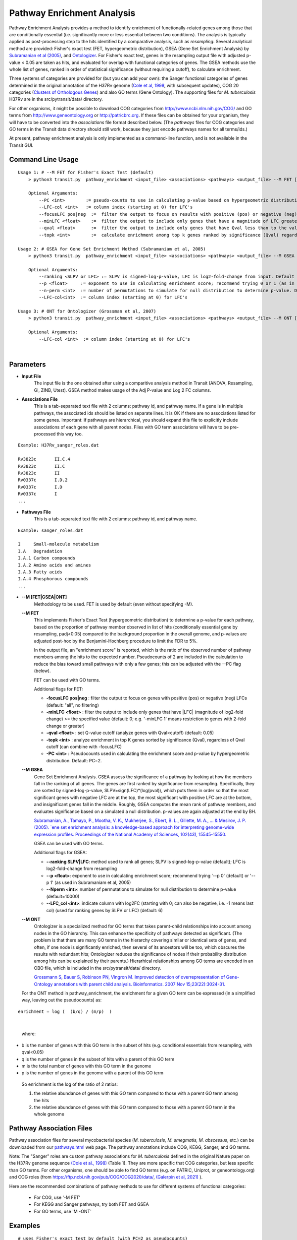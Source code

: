 
.. _GSEA:


Pathway Enrichment Analysis
===========================

Pathway Enrichment Analysis provides a method to
identify enrichment of functionally-related genes among those that are
conditionally essential (i.e.
significantly more or less essential between two conditions).
The analysis is typically applied as post-processing step to the hits identified
by a comparative analysis, such as *resampling*.
Several analytical method are provided:
Fisher's exact test (FET, hypergeometric distribution), GSEA (Gene Set Enrichment Analysis)
by `Subramanian et al (2005) <https://www.ncbi.nlm.nih.gov/pubmed/16199517>`_,
and `Ontologizer <https://www.ncbi.nlm.nih.gov/pubmed/17848398>`_.
For Fisher's exact test,
genes in the resampling output file with adjusted p-value < 0.05 are taken as hits,
and evaluated for overlap with functional categories of genes.
The GSEA methods use the whole list of genes, ranked in order of statistical significance
(without requiring a cutoff), to calculate enrichment.

Three systems of categories are provided for (but you can add your own):
the Sanger functional categories of genes determined in the
original annotation of the H37Rv genome (`Cole et al, 1998 <https://www.ncbi.nlm.nih.gov/pubmed/9634230>`_,
with subsequent updates),
COG 20 categories (`Clusters of Orthologous Genes <https://www.ncbi.nlm.nih.gov/pubmed/25428365>`_) and
also GO terms (Gene Ontology).  The supporting files for *M. tuberculosis*
H37Rv are in the src/pytransit/data/ directory.

For other organisms, it might be possible to download COG categories from
`http://www.ncbi.nlm.nih.gov/COG/ <http://www.ncbi.nlm.nih.gov/COG/>`_
and GO terms from `http://www.geneontology.org <http://www.geneontology.org>`_
or `http://patricbrc.org <http://patricbrc.org>`_.
If these files can be obtained for your organism, they will have to be converted into
the *associations* file format described below. (The *pathways* files for COG categories and GO terms
in the Transit data directory should still work, because they just encode pathways names for all terms/ids.)

At present, pathway enrichment analysis is only implemented as a command-line function,
and is not available in the Transit GUI.


Command Line Usage
-----

::

    Usage 1: # --M FET for Fisher's Exact Test (default)
        > python3 transit.py  pathway_enrichment <input_file> <associations> <pathways> <output_file> --M FET [Optional Arguments]
        
        Optional Arguments:
            --PC <int>        := pseudo-counts to use in calculating p-value based on hypergeometric distribution. Default: --PC 2
            --LFC-col <int>   := column index (starting at 0) for LFC's
            --focusLFC pos|neg  :=  filter the output to focus on results with positive (pos) or negative (neg) LFCs (default: "all", no filtering)
            --minLFC <float>    :=  filter the output to include only genes that have a magnitude of LFC greater than the specified value (default: 0) (e.g. '--minLFC 1' means analyze only genes with 2-fold change or greater)
            --qval <float>      :=  filter the output to include only genes that have Qval less than to the value specified (default: 0.05)
            --topk <int>        :=  calculate enrichment among top k genes ranked by significance (Qval) regardless of cutoff (can combine with --focusLFC)

    Usage 2: # GSEA for Gene Set Enrichment Method (Subramaniam et al, 2005)
        > python3 transit.py  pathway_enrichment <input_file> <associations> <pathways> <output_file> --M GSEA [Optional Arguments]
        
        Optional Arguments:
            --ranking <SLPV or LFC> := SLPV is signed-log-p-value, LFC is log2-fold-change from input. Default --ranking SLPV
            --p <float>     := exponent to use in calculating enrichment score; recommend trying 0 or 1 (as in Subramaniam et al, 2005)
            --n-perm <int>  := number of permutations to simulate for null distribution to determine p-value. Default --n-perm 10000
            --LFC-col<int>  := column index (starting at 0) for LFC's
    
    Usage 3: # ONT for Ontologizer (Grossman et al, 2007)
        > python3 transit.py  pathway_enrichment <input_file> <associations> <pathways> <output_file> --M ONT [Optional Arguments]

        Optional Arguments:
            --LFC-col <int>  := column index (starting at 0) for LFC's

|



Parameters
----------
- **Input File**
    The input file is the one obtained after using a comparitive analysis method in Transit (ANOVA, Resampling, GI, ZINB, Utest). GSEA method makes usage of the Adj P-value and Log 2 FC columns.
- **Associations File**
   This is a tab-separated text file with 2 columns: pathway id, and pathway name. If a gene is in multiple pathways, the associated ids should be listed on separate lines.  It is OK if there are no associations listed for some genes.  Important: if pathways are hierarchical, you should expand this file to explicitly include associations of each gene with all parent nodes. Files with GO term associations will have to be pre-processed this way too.

::

  Example: H37Rv_sanger_roles.dat

  Rv3823c	II.C.4
  Rv3823c	II.C
  Rv3823c	II
  Rv0337c	I.D.2
  Rv0337c	I.D
  Rv0337c	I
  ...

- **Pathways File**
   This is a tab-separated text file with 2 columns: pathway id, and pathway name.

::

  Example: sanger_roles.dat

  I	Small-molecule metabolism
  I.A	Degradation
  I.A.1	Carbon compounds
  I.A.2	Amino acids and amines
  I.A.3	Fatty acids
  I.A.4	Phosphorous compounds
  ...


- **\-\-M [FET|GSEA|ONT]**
    Methodology to be used. FET is used by default (even without specifying -M).

  **\-\-M FET**
    This implements Fisher's Exact Test (hypergeometric distribution) to determine a p-value for each pathway, based on the proportion of pathway member observed in list of hits (conditionally essential gene by resampling, padj<0.05) compared to the background proportion in the overall genome, and p-values are adjusted post-hoc by the Benjamini-Hochberg procedure to limit the FDR to 5%.

    In the output file, an "enrichment score" is reported, which is the ratio of the observed number of pathway members among the hits to the expected number.  Pseudocounts of 2 are included in the calculation to reduce the bias toward small pathways with only a few genes; this can be adjusted with the \-\-PC flag (below).

    FET can be used with GO terms.

    Additional flags for FET:

    - **-focusLFC pos|neg**  : filter the output to focus on genes with positive (pos) or negative (neg) LFCs (default: "all", no filtering)
    - **-minLFC <float>**    : filter the output to include only genes that have |LFC| (magnitude of log2-fold change) >= the specified value (default: 0; e.g. '-minLFC 1' means restriction to genes with 2-fold change or greater)
    - **-qval <float>**      : set Q-value cutoff (analyze genes with Qval<cutoff)  (default: 0.05)
    - **-topk <int>**        : analyze enrichment in top K genes sorted by significance (Qval), regardless of Qval cutoff (can combine with -focusLFC)
    - **-PC <int>**          : Pseudocounts used in calculating the enrichment score and p-value by hypergeometric distribution. Default: PC=2.



  **\-\-M GSEA**
    Gene Set Enrichment Analysis. GSEA assess the significance of a pathway by looking at how the members fall in the ranking of all genes.  The genes are first ranked by significance from resampling.  Specifically, they are sorted by signed-log-p-value, SLPV=sign(LFC)*(log(pval)), which puts them in order so that the most significant genes with negative LFC are at the top, the most significant with positive LFC are at the bottom, and insignificant genes fall in the middle.  Roughly, GSEA computes the mean rank of pathway members, and evaluates significance based on a simulated a null distribution.  p-values are again adjusted at the end by BH.

    `Subramanian, A., Tamayo, P., Mootha, V. K., Mukherjee, S., Ebert, B. L., Gillette, M. A., ... & Mesirov, J. P. (2005).  `ene set enrichment analysis: a knowledge-based approach for interpreting genome-wide expression profiles. Proceedings of the National Academy of Sciences, 102(43), 15545-15550. <http://www.pnas.org/content/102/43/15545.short>`_

    GSEA can be used with GO terms.

    Additional flags for GSEA:

    - **\-\-ranking SLPV|LFC**: method used to rank all genes; SLPV is signed-log-p-value (default); LFC is log2-fold-change from resampling

    - **\-\-p <float>**: exponent to use in calculating enrichment score; recommend trying '\-\-p 0' (default) or '\-\-p 1' (as used in Subramaniam et al, 2005)

    - **\-\-Nperm <int>**: number of permutations to simulate for null distribution to determine p-value (default=10000)

    - **\-\-LFC_col <int>**: indicate column with log2FC (starting with 0; can also be negative, i.e. -1 means last col) (used for ranking genes by SLPV or LFC) (default: 6)


  **\-\-M ONT**
    Ontologizer is a specialized method for GO terms that takes parent-child relationships into account among nodes in the GO hierarchy.  This can enhance the specificity of pathways detected as significant.  (The problem is that there are many GO terms in the hierarchy covering similar or identical sets of genes, and often, if one node is significantly enriched, then several of its ancestors will be too, which obscures the results with redundant hits; Ontologizer reduces the significance of nodes if their probability distribution among hits can be explained by their parents.) Hierarhical relationships among GO terms are encoded in an OBO file, which is included in the src/pytransit/data/ directory.

    `Grossmann S, Bauer S, Robinson PN, Vingron M. Improved detection of overrepresentation of Gene-Ontology annotations with parent child analysis. Bioinformatics. 2007 Nov 15;23(22):3024-31. <https://www.ncbi.nlm.nih.gov/pubmed/17848398>`_

  For the ONT method in pathway_enrichment, the enrichment for a given
  GO term can be expressed (in a simplified way, leaving out the
  pseudocounts) as:

::

  enrichment = log (  (b/q) / (m/p)  )
|

  where:

*    b is the number of genes with this GO term in the subset of hits (e.g. conditional essentials from resampling, with qval<0.05)
*    q is the number of genes in the subset of hits with a parent of this GO term
*    m is the total number of genes with this GO term in the genome
*    p is the number of genes in the genome with a parent of this GO term

  So enrichment is the log of the ratio of 2 ratios:

  1. the relative abundance of genes with this GO term compared to those with a parent GO term   among the hits
  2. the relative abundance of genes with this GO term compared to those with a parent GO term   in the whole genome


Pathway Association Files
------------------------

::

Pathway association files for several mycobacterial species (*M. tuberculosis,
M. smegmatis, M. abscessus*, etc.) can be downloaded from our 
`pathways.html <https://orca1.tamu.edu/essentiality/transit/pathways.html>`_ web page.
The pathway annotations include COG, KEGG, Sanger, and GO terms.

Note: The "Sanger" roles are custom pathway associations for
*M. tuberculosis* defined in the original Nature paper on
the H37Rv genome sequence `(Cole et al., 1998)
<https://www.nature.com/articles/31159>`_ (Table 1).  They are more specific
that COG categories, but less specific than GO terms.  For other
organisms, one should be able to find GO terms (e.g. on PATRIC,
Uniprot, or geneontology.org) and COG roles (from
https://ftp.ncbi.nih.gov/pub/COG/COG2020/data/, `(Galerpin et al, 2021)
<https://academic.oup.com/nar/article/49/D1/D274/5964069>`_ ).


Here are the recommended combinations of pathway methods to use for different systems of functional categories:

 * For COG, use '-M FET'
 * For KEGG and Sanger pathways, try both FET and GSEA
 * For GO terms, use 'M -ONT'



Examples
--------

::

    # uses Fisher's exact test by default (with PC=2 as pseudocounts)
    > python3 transit.py pathway_enrichment resampling_glyc_chol.txt $DATA/H37Rv_sanger_roles.dat $DATA/sanger_roles.dat pathways_glyc_chol_Sanger.txt

    # can do this with GO terms too
    > python3 transit.py pathway_enrichment resampling_glyc_chol.txt $DATA/H37Rv_GO_terms.txt $DATA/GO_term_names.dat pathways_glyc_chol_GO.txt

    # with COG_20 categories
    > python3 transit.py pathway_enrichment resampling_glyc_chol.txt $DATA/Mycobacterium_tuberculosis_H37Rv_COG_20_roles.associations.txt $DATA/COG_20_roles.txt pathways_glyc_chol_COG.txt

    # can also do GSEA method (on any system of functional categories)
    > python3 transit.py pathway_enrichment resampling_glyc_chol.txt $DATA/H37Rv_sanger_roles.dat $DATA/sanger_roles.dat pathways_Sanger_GSEA.txt --M GSEA

    # Ontologizer is a specialized method for GO terms
    > python3 transit.py pathway_enrichment resampling_glyc_chol.txt $DATA/H37Rv_GO_terms.txt $DATA/GO_term_names.dat pathways_Ontologizer.txt --M ONT

The $DATA environment variable in these examples refers to the Transit data directory, e.g. src/pytransit/data/.


GUI Mode
--------
|
Pathway Enrichment can be accessed from the "Post-Processing" tab in the Menu Bar ("1." in figure below) of through the actions dropdown of a valid results file in the results panel ("2." in figure below).


.. image:: _images/pathway_enrichment_selection_gui.png
   :width: 1000
   :align: center


The parameters to input through the parameter panel for the method is equivalent to the command line usage, except
in the GUI format we have pre-set some of the common Pathway Systems for ease of the user. 

    .. image:: _images/pathway_parameter_panel.png
       :width: 1000
       :align: center
   
- **Select Pathway System Button**
    This button allows you to select from a set of pre-loaded pathway systems or upload your own. Each of the dropdowns populates based on the selection of the other. For example, if M.Smegmatis is selected as the organism of interest (Association), 
    the pathways to select from will be COG_20 and GO along with an option for the user to upload their own.

    .. image:: _images/pathway_enrichment_parameter_popup.png
       :width: 1000
       :align: center


Output and Diagnostics
----------------------
All output files contain the following columns:

+-------------------------+------------------------------------------------------------------------------------+
| Column Name             | Column Description                                                                 | 
+=========================+====================================================================================+
| Pathway                 | The pathways of interest using the pathway file selected                           |
+-------------------------+------------------------------------------------------------------------------------+
| Pathway Description     | Description of the Pathway of interest                                             |
+-------------------------+------------------------------------------------------------------------------------+
| Number of Genes in Path | Number of Total Genes in the Pathway, using the associations file selected         |
+-------------------------+------------------------------------------------------------------------------------+
| Enrichment Score        | Enrichment Score of the Pathway                                                    |
+-------------------------+------------------------------------------------------------------------------------+
| P Value                 | P Value Determined by the Pathway Enrichment Analysis Method slected               |
+-------------------------+------------------------------------------------------------------------------------+
| Adj P Value             | FDR-corrected P Value                                                              |
+-------------------------+------------------------------------------------------------------------------------+
| Relevant Genes          | | In the output files from FET and ONT, these genes are those in the siginificant  |
|                         | | genes in path column, the overlap of the pathway and the significant genes from  |
|                         | | the input file (Adj P Value < 0.05). Since GSEA looks at the ranking of genes in |
|                         | | a pathway using the entire genome, the genes in this column are GSEA calculated  |
|                         | | hits in the pathway.                                                             |
+-------------------------+------------------------------------------------------------------------------------+
    
The files are typically sorted by significance (Adj P Value) or Enrichment Score. There are additional columns in the output files relating to the method used to conduct pathway enrichment. For example,
GSEA also contains a mean rank column which could be useful to sort by. 

Run-time
--------

A typical run of the pathway enrichment method takes less than 1 minute.

.. rst-class:: transit_sectionend
------
